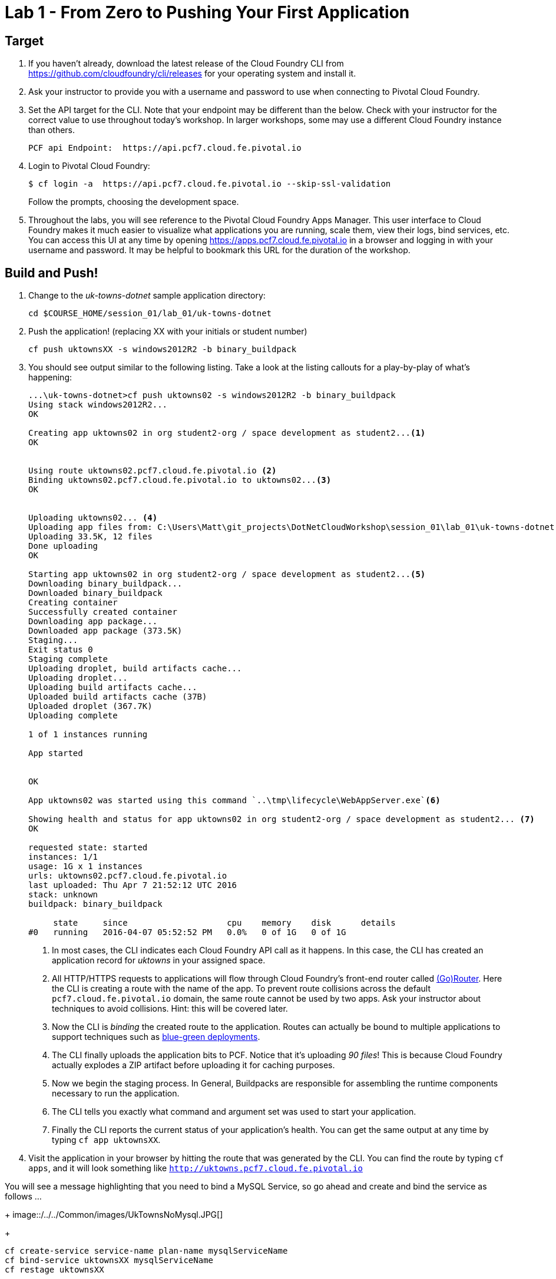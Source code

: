 = Lab 1 - From Zero to Pushing Your First Application

== Target

. If you haven't already, download the latest release of the Cloud Foundry CLI from https://github.com/cloudfoundry/cli/releases for your operating system and install it.

. Ask your instructor to provide you with a username and password to use when connecting to Pivotal Cloud Foundry.

. Set the API target for the CLI.  Note that your endpoint may be different than the below.  Check with your instructor for the correct value to use throughout today's workshop.  In larger workshops, some may use a different Cloud Foundry instance than others.
+
----
PCF api Endpoint:  https://api.pcf7.cloud.fe.pivotal.io
----
+
. Login to Pivotal Cloud Foundry:
+
----
$ cf login -a  https://api.pcf7.cloud.fe.pivotal.io --skip-ssl-validation
----
+
Follow the prompts, choosing the development space.

. Throughout the labs, you will see reference to the Pivotal Cloud Foundry Apps Manager.  This user interface to Cloud Foundry makes it much easier to visualize what applications you are running, scale them, view their logs, bind services, etc.  You can access this UI at any time by opening https://apps.pcf7.cloud.fe.pivotal.io in a browser and logging in with your username and password.  It may be helpful to bookmark this URL for the duration of the workshop.


== Build and Push!

. Change to the _uk-towns-dotnet_ sample application directory:

+
----
cd $COURSE_HOME/session_01/lab_01/uk-towns-dotnet
----
+
. Push the application! (replacing XX with your initials or student number)
+
----
cf push uktownsXX -s windows2012R2 -b binary_buildpack 
----
+
. You should see output similar to the following listing. 
Take a look at the listing callouts for a play-by-play of what's happening:
+
====
----
...\uk-towns-dotnet>cf push uktowns02 -s windows2012R2 -b binary_buildpack
Using stack windows2012R2...
OK

Creating app uktowns02 in org student2-org / space development as student2...<1>
OK


Using route uktowns02.pcf7.cloud.fe.pivotal.io <2>
Binding uktowns02.pcf7.cloud.fe.pivotal.io to uktowns02...<3>
OK


Uploading uktowns02... <4>
Uploading app files from: C:\Users\Matt\git_projects\DotNetCloudWorkshop\session_01\lab_01\uk-towns-dotnet
Uploading 33.5K, 12 files
Done uploading
OK

Starting app uktowns02 in org student2-org / space development as student2...<5>
Downloading binary_buildpack...
Downloaded binary_buildpack
Creating container
Successfully created container
Downloading app package...
Downloaded app package (373.5K)
Staging...
Exit status 0
Staging complete
Uploading droplet, build artifacts cache...
Uploading droplet...
Uploading build artifacts cache...
Uploaded build artifacts cache (37B)
Uploaded droplet (367.7K) 
Uploading complete

1 of 1 instances running

App started


OK

App uktowns02 was started using this command `..\tmp\lifecycle\WebAppServer.exe`<6>

Showing health and status for app uktowns02 in org student2-org / space development as student2... <7>
OK

requested state: started
instances: 1/1
usage: 1G x 1 instances
urls: uktowns02.pcf7.cloud.fe.pivotal.io
last uploaded: Thu Apr 7 21:52:12 UTC 2016
stack: unknown
buildpack: binary_buildpack

     state     since                    cpu    memory    disk      details
#0   running   2016-04-07 05:52:52 PM   0.0%   0 of 1G   0 of 1G

----

<1> In most cases, the CLI indicates each Cloud Foundry API call as it happens.
In this case, the CLI has created an application record for _uktowns_ in your assigned space.
<2> All HTTP/HTTPS requests to applications will flow through Cloud Foundry's front-end router called http://docs.cloudfoundry.org/concepts/architecture/router.html[(Go)Router].
Here the CLI is creating a route with the name of the app.  To prevent route collisions across the default `pcf7.cloud.fe.pivotal.io` domain, the same route cannot be used by two apps. Ask your instructor about techniques to avoid collisions. Hint: this will be covered later.
<3> Now the CLI is _binding_ the created route to the application.
Routes can actually be bound to multiple applications to support techniques such as http://www.mattstine.com/2013/07/10/blue-green-deployments-on-cloudfoundry[blue-green deployments].
<4> The CLI finally uploads the application bits to PCF. Notice that it's uploading _90 files_! This is because Cloud Foundry actually explodes a ZIP artifact before uploading it for caching purposes.
<5> Now we begin the staging process. In General, Buildpacks are responsible for assembling the runtime components necessary to run the application.
<6> The CLI tells you exactly what command and argument set was used to start your application.
<7> Finally the CLI reports the current status of your application's health.
You can get the same output at any time by typing `cf app uktownsXX`.
====
+
. Visit the application in your browser by hitting the route that was generated by the CLI.  You can find the route by typing `cf apps`, and it will look something like `http://uktowns.pcf7.cloud.fe.pivotal.io`

You will see a message highlighting that you need to bind a MySQL Service, so go ahead and create and bind the service as follows
...
+
image::/../../Common/images/UkTownsNoMysql.JPG[]
+
```
cf create-service service-name plan-name mysqlServiceName
cf bind-service uktownsXX mysqlServiceName
cf restage uktownsXX
```
Then re-visit the URL to see the sample app showing a list of UK Towns
----
+
image::/../../Common/images/UkTowns.JPG[]
+


